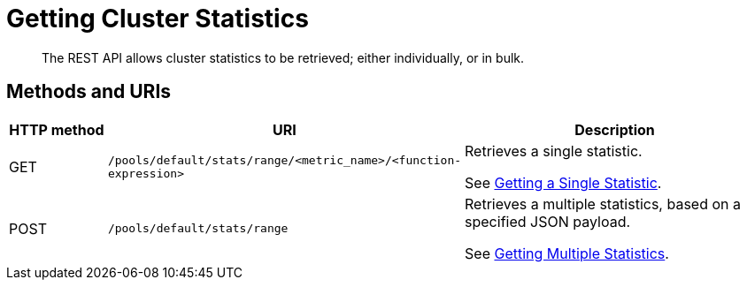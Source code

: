 = Getting Cluster Statistics

[abstract]
The REST API allows cluster statistics to be retrieved; either individually, or in bulk.

== Methods and URIs

[cols="76,215,249"]
|===
| HTTP method | URI | Description

| GET
| `/pools/default/stats/range/<metric_name>/<function-expression>`
| Retrieves a single statistic.

See xref:rest-api:rest-statistics-single.adoc[Getting a Single Statistic].

| POST
| `/pools/default/stats/range`
| Retrieves a multiple statistics, based on a specified JSON payload.

See xref:rest-api:rest-statistics-multiple.adoc[Getting Multiple Statistics].

|===
